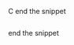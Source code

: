 #+BRAIN_PARENTS: ORG
#+BEGIN_SR C NIM to start a code remove the space before the C
#+END_SR C end the snippet

#+BEGIN_SRC NIM to start a code remove the space before the C
#+END_SRC end the snippet

